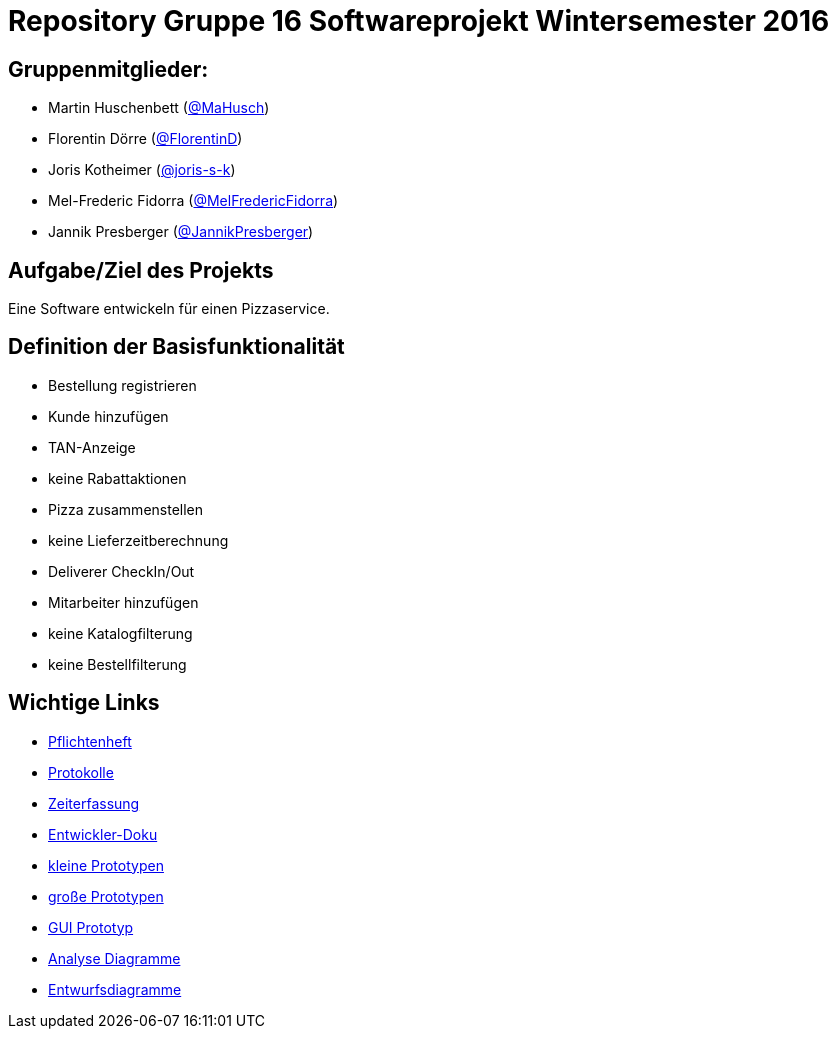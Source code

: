 = Repository Gruppe 16 Softwareprojekt Wintersemester 2016

== Gruppenmitglieder:  
* Martin Huschenbett (https://github.com/MaHusch[@MaHusch])
* Florentin Dörre (https://github.com/FlorentinD[@FlorentinD])
* Joris Kotheimer (https://github.com/joris-s-k[@joris-s-k])
* Mel-Frederic Fidorra (https://github.com/MelFredericFidorra[@MelFredericFidorra])
* Jannik Presberger (https://github.com/JannikPresberger[@JannikPresberger])

== Aufgabe/Ziel des Projekts

Eine Software entwickeln für einen Pizzaservice.

== Definition der Basisfunktionalität

* Bestellung registrieren
* Kunde hinzufügen
* TAN-Anzeige
* keine Rabattaktionen
* Pizza zusammenstellen
* keine Lieferzeitberechnung
* Deliverer CheckIn/Out
* Mitarbeiter hinzufügen
* keine Katalogfilterung
* keine Bestellfilterung


== Wichtige Links

* link:https://github.com/st-tu-dresden-praktikum/swt16w16/blob/master/organisation/pflichtenheft%20versionen/pflichtenheft_v1.adoc[Pflichtenheft]

* link:https://github.com/st-tu-dresden-praktikum/swt16w16/tree/master/organisation/protokolls[Protokolle]

* link:https://github.com/st-tu-dresden-praktikum/swt16w16/blob/master/organisation/time%20recording/time_recording_group_16.adoc[Zeiterfassung]

* link:https://github.com/st-tu-dresden-praktikum/swt16w16/blob/master/organisation/Entwickler%20Doku%20versionen/entwickler_doku_v1.adoc[Entwickler-Doku]

* link:https://github.com/st-tu-dresden-praktikum/swt16w16/tree/master/prototypes/videoshop_prototypes[kleine Prototypen]

* link:https://github.com/st-tu-dresden-praktikum/swt16w16/tree/master/prototypes/kickstart_prototypes[große Prototypen]

* link:https://github.com/st-tu-dresden-praktikum/swt16w16/tree/master/prototypes/GUI[GUI Prototyp]

* link:https://github.com/st-tu-dresden-praktikum/swt16w16/tree/master/artefacts/Analyse[Analyse Diagramme]

* link:https://github.com/st-tu-dresden-praktikum/swt16w16/tree/master/artefacts/Entwurf[Entwurfsdiagramme]
                  

